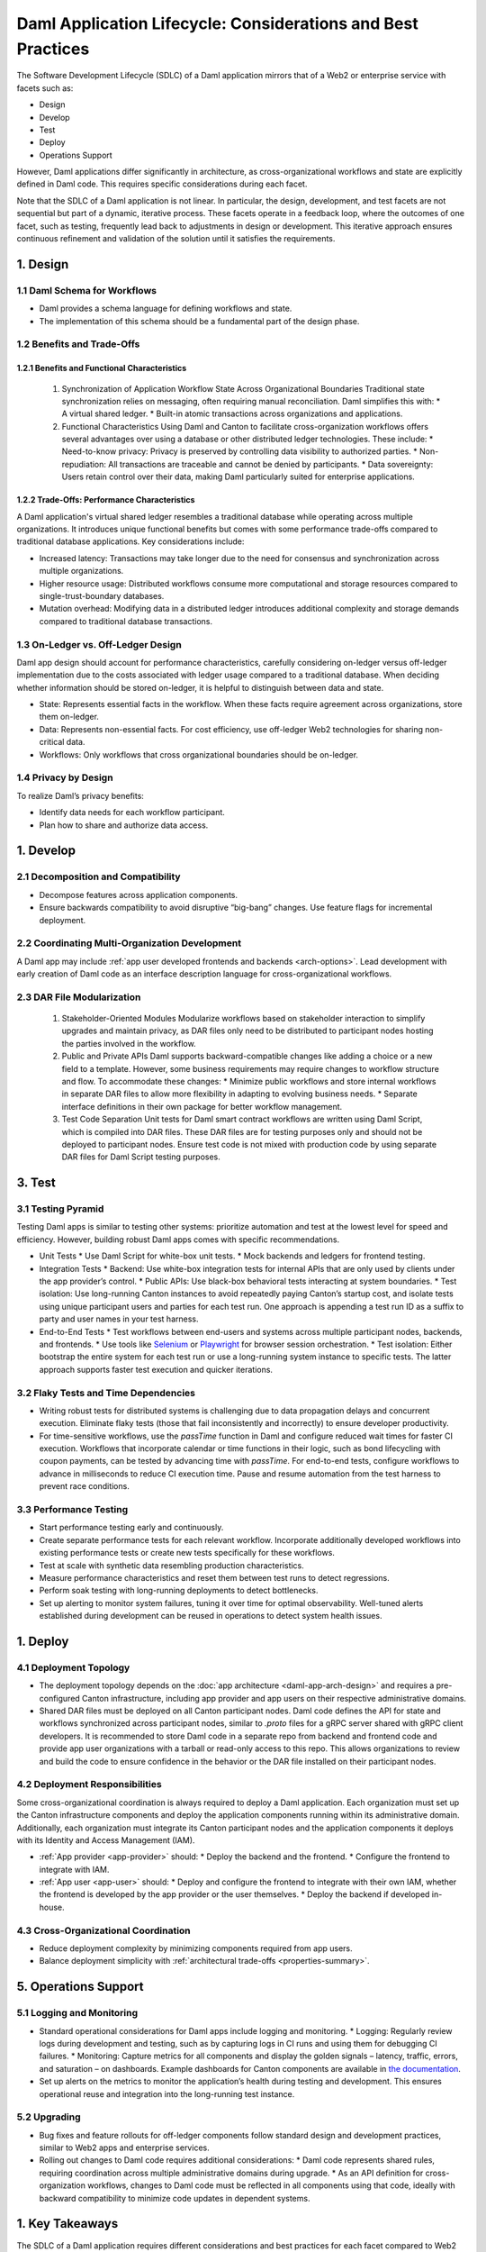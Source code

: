 Daml Application Lifecycle: Considerations and Best Practices
#############################################################
The Software Development Lifecycle (SDLC) of a Daml application mirrors that of a Web2 or enterprise service with facets such as:

* Design
* Develop
* Test
* Deploy
* Operations Support

However, Daml applications differ significantly in architecture, as cross-organizational workflows and state are explicitly defined in Daml code. This requires specific considerations during each facet. 

.. image:: images/design-dev-test.png
   :alt: Iterative feedback loop of design, development, and testing facets as described below.
   :align: center

Note that the SDLC of a Daml application is not linear. In particular, the design, development, and test facets are not sequential but part of a dynamic, iterative process. These facets operate in a feedback loop, where the outcomes of one facet, such as testing, frequently lead back to adjustments in design or development. This iterative approach ensures continuous refinement and validation of the solution until it satisfies the requirements.

1. Design 
=========

1.1 Daml Schema for Workflows
-----------------------------
* Daml provides a schema language for defining workflows and state.
* The implementation of this schema should be a fundamental part of the design phase.

1.2 Benefits and Trade-Offs
---------------------------

1.2.1 Benefits and Functional Characteristics
~~~~~~~~~~~~~~~~~~~~~~~~~~~~~~~~~~~~~~~~~~~~~
  1. Synchronization of Application Workflow State Across Organizational Boundaries
     Traditional state synchronization relies on messaging, often requiring manual reconciliation. Daml simplifies this with:
     * A virtual shared ledger.
     * Built-in atomic transactions across organizations and applications.
  2. Functional Characteristics
     Using Daml and Canton to facilitate cross-organization workflows offers several advantages over using a database or other distributed ledger technologies. These include:
     * Need-to-know privacy: Privacy is preserved by controlling data visibility to authorized parties.
     * Non-repudiation: All transactions are traceable and cannot be denied by participants.
     * Data sovereignty: Users retain control over their data, making Daml particularly suited for enterprise applications.

1.2.2 Trade-Offs: Performance Characteristics
~~~~~~~~~~~~~~~~~~~~~~~~~~~~~~~~~~~~~~~~~~~~~
A Daml application's virtual shared ledger resembles a traditional database while operating across multiple organizations. It introduces unique functional benefits but comes with some performance trade-offs compared to traditional database applications. Key considerations include:

* Increased latency: Transactions may take longer due to the need for consensus and synchronization across multiple organizations.
* Higher resource usage: Distributed workflows consume more computational and storage resources compared to single-trust-boundary databases.
* Mutation overhead: Modifying data in a distributed ledger introduces additional complexity and storage demands compared to traditional database transactions.

1.3 On-Ledger vs. Off-Ledger Design
-----------------------------------
Daml app design should account for performance characteristics, carefully considering on-ledger versus off-ledger implementation due to the costs associated with ledger usage compared to a traditional database. When deciding whether information should be stored on-ledger, it is helpful to distinguish between data and state.

* State: Represents essential facts in the workflow. When these facts require agreement across organizations, store them on-ledger.
* Data: Represents non-essential facts. For cost efficiency, use off-ledger Web2 technologies for sharing non-critical data.
* Workflows: Only workflows that cross organizational boundaries should be on-ledger.

1.4 Privacy by Design
---------------------
To realize Daml’s privacy benefits:

* Identify data needs for each workflow participant.
* Plan how to share and authorize data access.

1. Develop
==========

2.1 Decomposition and Compatibility
-----------------------------------
* Decompose features across application components.
* Ensure backwards compatibility to avoid disruptive “big-bang” changes. Use feature flags for incremental deployment.

2.2 Coordinating Multi-Organization Development
-----------------------------------------------
A Daml app may include :ref:`app user developed frontends and backends <arch-options>`. Lead development with early creation of Daml code as an interface description language for cross-organizational workflows.

2.3 DAR File Modularization
---------------------------
  1. Stakeholder-Oriented Modules
     Modularize workflows based on stakeholder interaction to simplify upgrades and maintain privacy, as DAR files only need to be distributed to participant nodes hosting the parties involved in the workflow.
  2. Public and Private APIs
     Daml supports backward-compatible changes like adding a choice or a new field to a template. However, some business requirements may require changes to workflow structure and flow. To accommodate these changes:
     * Minimize public workflows and store internal workflows in separate DAR files to allow more flexibility in adapting to evolving business needs.
     * Separate interface definitions in their own package for better workflow management.
  3. Test Code Separation
     Unit tests for Daml smart contract workflows are written using Daml Script, which is compiled into DAR files. These DAR files are for testing purposes only and should not be deployed to participant nodes. Ensure test code is not mixed with production code by using separate DAR files for Daml Script testing purposes.

3. Test
=======

3.1 Testing Pyramid
-------------------
Testing Daml apps is similar to testing other systems: prioritize automation and test at the lowest level for speed and efficiency. However, building robust Daml apps comes with specific recommendations.

.. image:: images/testing-pyramid.png
   :alt: Testing pyramid as described below.
   :align: center

* Unit Tests
  * Use Daml Script for white-box unit tests.
  * Mock backends and ledgers for frontend testing.
* Integration Tests
  * Backend: Use white-box integration tests for internal APIs that are only used by clients under the app provider’s control.
  * Public APIs: Use black-box behavioral tests interacting at system boundaries.
  * Test isolation: Use long-running Canton instances to avoid repeatedly paying Canton’s startup cost, and isolate tests using unique participant users and parties for each test run. One approach is appending a test run ID as a suffix to party and user names in your test harness.
* End-to-End Tests
  * Test workflows between end-users and systems across multiple participant nodes, backends, and frontends.
  * Use tools like `Selenium <https://www.selenium.dev/>`_ or `Playwright <https://playwright.dev/>`_ for browser session orchestration.
  * Test isolation: Either bootstrap the entire system for each test run or use a long-running system instance to specific tests. The latter approach supports faster test execution and quicker iterations.

3.2 Flaky Tests and Time Dependencies
-------------------------------------
* Writing robust tests for distributed systems is challenging due to data propagation delays and concurrent execution. Eliminate flaky tests (those that fail inconsistently and incorrectly) to ensure developer productivity.
* For time-sensitive workflows, use the `passTime` function in Daml and configure reduced wait times for faster CI execution. Workflows that incorporate calendar or time functions in their logic, such as bond lifecycling with coupon payments, can be tested by advancing time with `passTime`. For end-to-end tests, configure workflows to advance in milliseconds to reduce CI execution time. Pause and resume automation from the test harness to prevent race conditions.

3.3 Performance Testing
-----------------------
* Start performance testing early and continuously.
* Create separate performance tests for each relevant workflow. Incorporate additionally developed workflows into existing performance tests or create new tests specifically for these workflows.
* Test at scale with synthetic data resembling production characteristics.
* Measure performance characteristics and reset them between test runs to detect regressions.
* Perform soak testing with long-running deployments to detect bottlenecks.
* Set up alerting to monitor system failures, tuning it over time for optimal observability. Well-tuned alerts established during development can be reused in operations to detect system health issues.

1. Deploy
=========

4.1 Deployment Topology
-----------------------
* The deployment topology depends on the :doc:`app architecture <daml-app-arch-design>` and requires a pre-configured Canton infrastructure, including app provider and app users on their respective administrative domains.
* Shared DAR files must be deployed on all Canton participant nodes. Daml code defines the API for state and workflows synchronized across participant nodes, similar to `.proto` files for a gRPC server shared with gRPC client developers. It is recommended to store Daml code in a separate repo from backend and frontend code and provide app user organizations with a tarball or read-only access to this repo. This allows organizations to review and build the code to ensure confidence in the behavior or the DAR file installed on their participant nodes.

4.2 Deployment Responsibilities
-------------------------------
Some cross-organizational coordination is always required to deploy a Daml application. Each organization must set up the Canton infrastructure components and deploy the application components running within its administrative domain. Additionally, each organization must integrate its Canton participant nodes and the application components it deploys with its Identity and Access Management (IAM).

* :ref:`App provider <app-provider>` should:
  * Deploy the backend and the frontend.
  * Configure the frontend to integrate with IAM.
* :ref:`App user <app-user>` should:
  * Deploy and configure the frontend to integrate with their own IAM, whether the frontend is developed by the app provider or the user themselves.
  * Deploy the backend if developed in-house.

4.3 Cross-Organizational Coordination
-------------------------------------
* Reduce deployment complexity by minimizing components required from app users.
* Balance deployment simplicity with :ref:`architectural trade-offs <properties-summary>`.

5. Operations Support
=====================

5.1 Logging and Monitoring
--------------------------
* Standard operational considerations for Daml apps include logging and monitoring.
  * Logging: Regularly review logs during development and testing, such as by capturing logs in CI runs and using them for debugging CI failures.
  * Monitoring: Capture metrics for all components and display the golden signals – latency, traffic, errors, and saturation – on dashboards. Example dashboards for Canton components are available in `the documentation <https://docs.daml.com/canton/usermanual/monitoring.html?_gl=1*qdpp48*_gcl_au*MTQ0ODAwODc0MC4xNzM3NDQzODUw*_ga*NDg1MTgxODM0LjE3MjA2MjEzNDc.*_ga_GVK9ZHZSMR*MTczNzQ0Mzg1MC45OC4xLjE3Mzc0NDM5NjEuNjAuMC4w&_ga=2.19913016.1097062857.1737443850-485181834.1720621347#hands-on-with-the-daml-enterprise-observability-example>`_.
* Set up alerts on the metrics to monitor the application’s health during testing and development. This ensures operational reuse and integration into the long-running test instance.

5.2 Upgrading
-------------
* Bug fixes and feature rollouts for off-ledger components follow standard design and development practices, similar to Web2 apps and enterprise services.
* Rolling out changes to Daml code requires additional considerations:
  * Daml code represents shared rules, requiring coordination across multiple administrative domains during upgrade.
  * As an API definition for cross-organization workflows, changes to Daml code must be reflected in all components using that code, ideally with backward compatibility to minimize code updates in dependent systems.

1. Key Takeaways
================
The SDLC of a Daml application requires different considerations and best practices for each facet compared to Web2 and enterprise service apps, as Daml’s unique architecture necessitates a shift from conventional development approaches. To understand and implement Daml applications, it is crucial to address the challenges inherent in distributed, multi-party systems.

* Design: Define workflows and state using the Daml schema, balance the use of on- and off-ledger components, ensure privacy by design, and consider performance trade-offs when working across multiple organizations.
* Develop: Modularize features, maintain backward compatibility, coordinate multi-organization development efforts, and separate test code from production code to ensure maintainability and flexibility.
* Test: Prioritize automation and testing at various levels, including unit, integration, and end-to-end; address flaky tests, conduct performance testing, and set up system monitoring and alerting for ongoing health checks.
* Deploy: Focus on configuring deployment topologies, clearly define responsibilities between app providers and app users, and ensure that DAR files are correctly deployed across all participant nodes.
* Operations Support: Logging and monitoring the health of the application is essential, along with managing Daml code upgrades through cross-organizational coordination and ensuring backward compatibility to minimize disruption.
